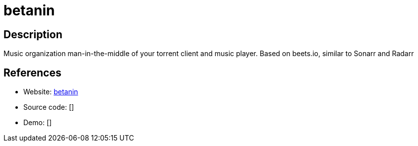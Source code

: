 = betanin

:Name:          betanin
:Language:      betanin
:License:       GPL-3.0
:Topic:         Automation
:Category:      
:Subcategory:   

// END-OF-HEADER. DO NOT MODIFY OR DELETE THIS LINE

== Description

Music organization man-in-the-middle of your torrent client and music player. Based on beets.io, similar to Sonarr and Radarr

== References

* Website: https://github.com/sentriz/betanin/[betanin]
* Source code: []
* Demo: []
